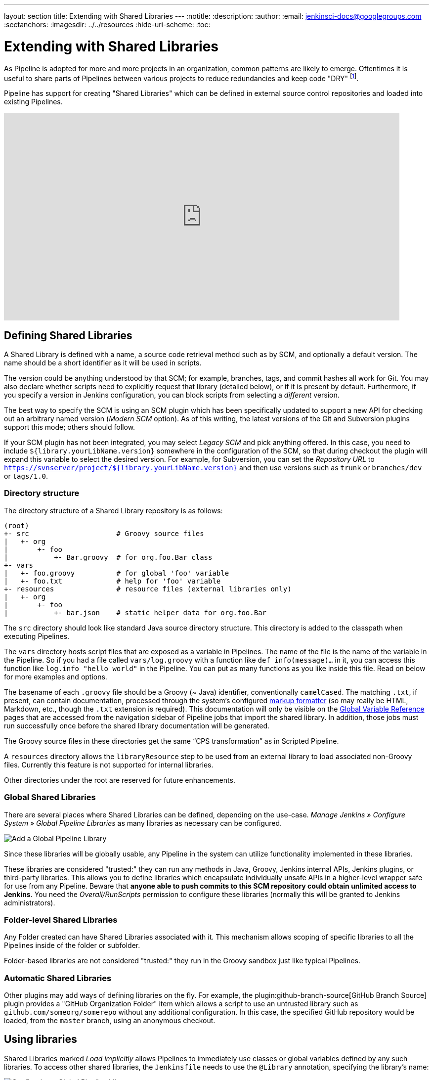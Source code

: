 ---
layout: section
title: Extending with Shared Libraries
---
ifdef::backend-html5[]
:notitle:
:description:
:author:
:email: jenkinsci-docs@googlegroups.com
:sectanchors:
ifdef::env-github[:imagesdir: ../resources]
ifndef::env-github[:imagesdir: ../../resources]
:hide-uri-scheme:
:toc:
endif::[]

= Extending with Shared Libraries

As Pipeline is adopted for more and more projects in an organization, common
patterns are likely to emerge. Oftentimes it is useful to share parts of
Pipelines between various projects to reduce redundancies and keep code
"DRY"
footnote:dry[https://en.wikipedia.org/wiki/Don\'t_repeat_yourself].

Pipeline has support for creating "Shared Libraries" which can be defined in
external source control repositories and loaded into existing Pipelines.

video::Wj-weFEsTb0[youtube,width=800,height=420]

== Defining Shared Libraries

A Shared Library is defined with a name, a source code retrieval method such
as by SCM, and optionally a default version.  The name should be a short
identifier as it will be used in scripts.

The version could be anything understood by that SCM; for example, branches,
tags, and commit hashes all work for Git.  You may also declare whether scripts
need to explicitly request that library (detailed below), or if it is present
by default.  Furthermore, if you specify a version in Jenkins configuration,
you can block scripts from selecting a _different_ version.

The best way to specify the SCM is using an SCM plugin which has been
specifically updated to support a new API for checking out an arbitrary named
version (_Modern SCM_ option).  As of this writing, the latest versions of the
Git and Subversion plugins support this mode; others should follow.

If your SCM plugin has not been integrated, you may select _Legacy SCM_ and
pick anything offered.  In this case, you need to include
`${library.yourLibName.version}` somewhere in the configuration of the SCM, so
that during checkout the plugin will expand this variable to select the desired
version.  For example, for Subversion, you can set the _Repository URL_ to
`https://svnserver/project/${library.yourLibName.version}` and then use
versions such as `trunk` or `branches/dev` or `tags/1.0`.

=== Directory structure

The directory structure of a Shared Library repository is as follows:

[source]
----
(root)
+- src                     # Groovy source files
|   +- org
|       +- foo
|           +- Bar.groovy  # for org.foo.Bar class
+- vars
|   +- foo.groovy          # for global 'foo' variable
|   +- foo.txt             # help for 'foo' variable
+- resources               # resource files (external libraries only)
|   +- org
|       +- foo
|           +- bar.json    # static helper data for org.foo.Bar
----

The `src` directory should look like standard Java source directory structure.
This directory is added to the classpath when executing Pipelines.

The `vars` directory hosts script files that are exposed as a variable in Pipelines. The name of the file is the name of the variable in the Pipeline.
So if you had a file called `vars/log.groovy` with a function like `def info(message)...` in it, you can access this function like `log.info "hello world"` in the Pipeline. You can put as many functions as you like inside this file. Read on below for more examples and options.

The basename of each `.groovy` file should be a Groovy (~ Java) identifier, conventionally `camelCased`.
The matching `.txt`, if present, can contain documentation, processed through the system’s configured https://wiki.jenkins.io/display/JENKINS/Markup+formatting[markup formatter] (so may really be HTML, Markdown, etc., though the `.txt` extension is required). This documentation will only be visible on the link:/doc/book/pipeline/getting-started/#global-variable-reference[Global Variable Reference] pages that are accessed from the navigation sidebar of Pipeline jobs that import the shared library. In addition, those jobs must run successfully once before the shared library documentation will be generated.

The Groovy source files in these directories get the same “CPS transformation”
as in Scripted Pipeline.

A `resources` directory allows the `libraryResource` step to be used from an external library to load associated non-Groovy files.
Currently this feature is not supported for internal libraries.

Other directories under the root are reserved for future enhancements.

=== Global Shared Libraries

There are several places where Shared Libraries can be defined, depending on
the use-case. _Manage Jenkins » Configure System » Global Pipeline Libraries_
as many libraries as necessary can be configured.

image::pipeline/add-global-pipeline-libraries.png["Add a Global Pipeline Library", role=center]

Since these libraries will be globally usable, any Pipeline in the system can
utilize functionality implemented in these libraries.

These libraries are considered "trusted:" they can run any methods in Java,
Groovy, Jenkins internal APIs, Jenkins plugins, or third-party libraries.  This
allows you to define libraries which encapsulate individually unsafe APIs in a
higher-level wrapper safe for use from any Pipeline.  Beware that **anyone able to
push commits to this SCM repository could obtain unlimited access to Jenkins**.
You need the _Overall/RunScripts_ permission to configure these libraries
(normally this will be granted to Jenkins administrators).

=== Folder-level Shared Libraries

Any Folder created can have Shared Libraries associated with it. This mechanism
allows scoping of specific libraries to all the Pipelines inside of the folder
or subfolder.

Folder-based libraries are not considered "trusted:" they run in the Groovy
sandbox just like typical Pipelines.

===  Automatic Shared Libraries

Other plugins may add ways of defining libraries on the fly.  For example, the
plugin:github-branch-source[GitHub Branch Source] plugin provides a "GitHub
Organization Folder" item which allows a script to use an untrusted library
such as `github.com/someorg/somerepo` without any additional configuration.  In
this case, the specified GitHub repository would be loaded, from the `master`
branch, using an anonymous checkout.

== Using libraries

Shared Libraries marked _Load implicitly_ allows Pipelines to immediately use
classes or global variables defined by any such libraries. To access other
shared libraries, the `Jenkinsfile` needs to use the `@Library` annotation,
specifying the library's name:

image::pipeline/configure-global-pipeline-library.png["Configuring a Global Pipeline Library", role=center]

[source,groovy]
----
@Library('my-shared-library') _
/* Using a version specifier, such as branch, tag, etc */
@Library('my-shared-library@1.0') _
/* Accessing multiple libraries with one statement */
@Library(['my-shared-library', 'otherlib@abc1234']) _
----

The annotation can be anywhere in the script where an annotation is permitted
by Groovy.  When referring to class libraries (with `src/` directories),
conventionally the annotation goes on an `import` statement:

[source,groovy]
----
@Library('somelib')
import com.mycorp.pipeline.somelib.UsefulClass
----

[TIP]
====
For Shared Libraries which only define Global Variables (`vars/`), or a
`Jenkinsfile` which only needs a Global Variable, the
link:http://groovy-lang.org/objectorientation.html#\_annotation[annotation]
pattern `@Library('my-shared-library') _` may be useful for keeping code
concise. In essence, instead of annotating an unnecessary `import` statement,
the symbol `_` is annotated.

It is not recommended to `import` a global variable/function,
since this will force the compiler to interpret fields and methods as `static`
even if they were intended to be instance.
The Groovy compiler in this case can produce confusing error messages.
====

Libraries are resolved and loaded during _compilation_ of the script,
before it starts executing.  This allows the Groovy compiler to understand the
meaning of symbols used in static type checking, and permits them to be used
in type declarations in the script, for example:

[source,groovy]
----
@Library('somelib')
import com.mycorp.pipeline.somelib.Helper

int useSomeLib(Helper helper) {
    helper.prepare()
    return helper.count()
}

echo useSomeLib(new Helper('some text'))
----

Global Variables however, are resolved at runtime.

This video reviews using resource files from a Shared Library. 
A link to the example repository used is also provided in the link:https://youtu.be/eV7roTXrEqg[video description].

video::eV7roTXrEqg[youtube,width=800,height=420]

=== Loading libraries dynamically

As of version 2.7 of the _Pipeline: Shared Groovy Libraries_ plugin,
there is a new option for loading (non-implicit) libraries in a script:
a `library` step that loads a library _dynamically_, at any time during the build.

If you are only interested in using global variables/functions (from the `vars/` directory),
the syntax is quite simple:

[source,groovy]
----
library 'my-shared-library'
----

Thereafter, any global variables from that library will be accessible to the script.

Using classes from the `src/` directory is also possible, but trickier.
Whereas the `@Library` annotation prepares the “classpath” of the script prior to compilation,
by the time a `library` step is encountered the script has already been compiled.
Therefore you cannot `import` or otherwise “statically” refer to types from the library.

However you may use library classes dynamically (without type checking),
accessing them by fully-qualified name from the return value of the `library` step.
`static` methods can be invoked using a Java-like syntax:

[source,groovy]
----
library('my-shared-library').com.mycorp.pipeline.Utils.someStaticMethod()
----

You can also access `static` fields, and call constructors as if they were `static` methods named `new`:

[source,groovy]
----
def useSomeLib(helper) { // dynamic: cannot declare as Helper
    helper.prepare()
    return helper.count()
}

def lib = library('my-shared-library').com.mycorp.pipeline // preselect the package

echo useSomeLib(lib.Helper.new(lib.Constants.SOME_TEXT))
----

=== Library versions

The "Default version" for a configured Shared Library is used when "Load
implicitly" is checked, or if a Pipeline references the library only by name,
for example `@Library('my-shared-library') _`. If a "Default version" is *not*
defined, the Pipeline must specify a version, for example
`@Library('my-shared-library@master') _`.

If "Allow default version to be overridden" is enabled in the Shared Library's
configuration, a `@Library` annotation may also override a default version
defined for the library. This also allows a library with "Load implicitly" to
be loaded from a different version if necessary.

When using the `library` step you may also specify a version:

[source,groovy]
----
library 'my-shared-library@master'
----

Since this is a regular step, that version could be _computed_
rather than a constant as with the annotation; for example:

[source,groovy]
----
library "my-shared-library@$BRANCH_NAME"
----

would load a library using the same SCM branch as the multibranch `Jenkinsfile`.
As another example, you could pick a library by parameter:

[source,groovy]
----
properties([parameters([string(name: 'LIB_VERSION', defaultValue: 'master')])])
library "my-shared-library@${params.LIB_VERSION}"
----

Note that the `library` step may not be used to override the version of an implicitly loaded library.
It is already loaded by the time the script starts, and a library of a given name may not be loaded twice.

=== Retrieval Method

The best way to specify the SCM is using an SCM plugin which has been
specifically updated to support a new API for checking out an arbitrary named
version (**Modern SCM** option). As of this writing, the latest versions of the
Git and Subversion plugins support this mode.

image::pipeline/global-pipeline-library-modern-scm.png["Configuring a 'Modern SCM' for a Pipeline Library", role=center]

==== Legacy SCM

SCM plugins which have not yet been updated to support the newer features
required by Shared Libraries, may still be used via the **Legacy SCM** option.
In this case, include `${library.yourlibrarynamehere.version}` wherever a
branch/tag/ref may be configured for that particular SCM plugin.  This ensures
that during checkout of the library's source code, the SCM plugin will expand
this variable to checkout the appropriate version of the library.

image::pipeline/global-pipeline-library-legacy-scm.png["Configuring a 'Legacy SCM' for a Pipeline Library", role=center]

==== Dynamic retrieval

If you only specify a library name (optionally with version after `@`) in the `library` step,
Jenkins will look for a preconfigured library of that name.
(Or in the case of a `github.com/owner/repo` automatic library it will load that.)

But you may also specify the retrieval method dynamically,
in which case there is no need for the library to have been predefined in Jenkins.
Here is an example:

[source,groovy]
----
library identifier: 'custom-lib@master', retriever: modernSCM(
  [$class: 'GitSCMSource',
   remote: 'git@git.mycorp.com:my-jenkins-utils.git',
   credentialsId: 'my-private-key'])
----

It is best to refer to *Pipeline Syntax* for the precise syntax for your SCM.

Note that the library version _must_ be specified in these cases.

=== Caching for Quick Retrievals

The plugin allows caching to be enabled for quick retrievals. One can configure `"Versions to exclude"` and
`"Versions to include"`. The mechanism for both is very similar, however, the use-cases differ as below:

==== Versions to exclude

This feature allows `exclusion` of specific versions from caching. It works great when you want to allow multiple
versions to cache, however, exclude one or more of them from caching.

It allows specifying substrings or complete version names as shown in the example below:

* Excludes the version `feature/versions_to_exclude` from caching. 
* Excludes any versions with the substring `test/` from caching (eg:- test/feature1).

image::pipeline/versions-to-exclude.png["Versions to Exclude", role=center]

==== Versions to include

This feature allows `inclusion` of only specific versions for caching. It is really helpful when you have many versions 
and require caching to be enabled only on selective versions. If nothing is specified in this block, 
it would by default enable caching.

It allows specifying substrings or complete version names as shown in the example below:

* Includes the version `feature/versions_to_include` to enable caching. 
* Includes any versions with the substring `test/` to enable caching (eg:- test/feature1).

image::pipeline/versions-to-include.png["Versions to Include", role=center]


[NOTE]
====
`Versions to exclude` will always take precedence over `Versions to include`.
In the example below, even though the same version is mentioned in both the blocks, it would be
exluded from caching. 

image::pipeline/versions-mention-conflict["Versions to Specify Conflict", role=center]
====


== Writing libraries

At the base level, any valid
link:http://groovy-lang.org/syntax.html[Groovy code]
is okay for use. Different data structures, utility methods, etc, such as:

[source,groovy]
----
// src/org/foo/Point.groovy
package org.foo

// point in 3D space
class Point {
  float x,y,z
}
----

=== Accessing steps

Library classes cannot directly call steps such as `sh` or `git`.
They can however implement methods, outside of the scope of an enclosing
class, which in turn invoke Pipeline steps, for example:

[source,groovy]
----
// src/org/foo/Zot.groovy
package org.foo

def checkOutFrom(repo) {
  git url: "git@github.com:jenkinsci/${repo}"
}

return this
----

Which can then be called from a Scripted Pipeline:

[source,groovy]
----
def z = new org.foo.Zot()
z.checkOutFrom(repo)
----

This approach has limitations; for example, it prevents the declaration of a
superclass.

Alternately, a set of `steps` can be passed explicitly using `this` to a library class, in a
constructor, or just one method:

[source,groovy]
----
package org.foo
class Utilities implements Serializable {
  def steps
  Utilities(steps) {this.steps = steps}
  def mvn(args) {
    steps.sh "${steps.tool 'Maven'}/bin/mvn -o ${args}"
  }
}
----

When saving state on classes, such as above, the class *must* implement the
`Serializable` interface. This ensures that a Pipeline using the class, as seen
in the example below, can properly suspend and resume in Jenkins.

[source,groovy]
----
@Library('utils') import org.foo.Utilities
def utils = new Utilities(this)
node {
  utils.mvn 'clean package'
}
----

If the library needs to access global variables, such as `env`, those should be
explicitly passed into the library classes, or methods, in a similar manner.

Instead of passing numerous variables from the Scripted Pipeline into a library,

[source,groovy]
----
package org.foo
class Utilities {
  static def mvn(script, args) {
    script.sh "${script.tool 'Maven'}/bin/mvn -s ${script.env.HOME}/jenkins.xml -o ${args}"
  }
}
----

The above example shows the script being passed in to one `static` method,
invoked from a Scripted Pipeline as follows:

[source,groovy]
----
@Library('utils') import static org.foo.Utilities.*
node {
  mvn this, 'clean package'
}
----


=== Defining global variables

Internally, scripts in the `vars` directory are instantiated on-demand  as
singletons. This allows multiple methods to be defined in a
single `.groovy` file for convenience.  For example:

.vars/log.groovy
[source,groovy]
----
def info(message) {
    echo "INFO: ${message}"
}

def warning(message) {
    echo "WARNING: ${message}"
}
----

.Jenkinsfile
[source,groovy]
----
@Library('utils') _

log.info 'Starting'
log.warning 'Nothing to do!'
----

Note that if you wish to use a field in your global for some state, annotate it as such:
[source,groovy]
----
@groovy.transform.Field
def yourField = [:]

def yourFunction....
----

Declarative Pipeline does not allow method calls on objects outside "script" blocks.
(link:https://issues.jenkins.io/browse/JENKINS-42360[JENKINS-42360]).
The method calls above would need to be put inside a `script` directive:

.Jenkinsfile
[source,groovy]
----
@Library('utils') _

pipeline {
    agent none
    stages {
        stage ('Example') {
            steps {
                // log.info 'Starting' // <1>
                script { // <2>
                    log.info 'Starting'
                    log.warning 'Nothing to do!'
                }
            }
        }
    }
}
----
<1> This method call would fail because it is outside a `script` directive.
<2> `script` directive required to access global variables in Declarative Pipeline.

[NOTE]
====
A variable defined in a shared library will only show up in _Global Variables
Reference_ (under _Pipeline Syntax_) after Jenkins loads and uses that library
as part of a successful Pipeline run.
====

.Avoid preserving state in global variables
[WARNING]
====
Avoid defining global variables with methods that interact or preserve state.
Use a static class or instantiate a local variable of a class instead.
====

=== Defining custom steps

Shared Libraries can also define global variables which behave similarly to
built-in steps, such as `sh` or `git`. Global variables defined in Shared
Libraries *must* be named with all lowercase or "camelCased" in order to be
loaded properly by Pipeline.
footnote:[https://gist.github.com/rtyler/e5e57f075af381fce4ed3ae57aa1f0c2]

For example, to define `sayHello`, the file `vars/sayHello.groovy`
should be created and should implement a `call` method. The `call` method
allows the global variable to be invoked in a manner similar to a step:

[source,groovy]
----
// vars/sayHello.groovy
def call(String name = 'human') {
    // Any valid steps can be called from this code, just like in other
    // Scripted Pipeline
    echo "Hello, ${name}."
}
----

The Pipeline would then be able to reference and invoke this variable:

[source,groovy]
----
sayHello 'Joe'
sayHello() /* invoke with default arguments */
----

If called with a block, the `call` method will receive a
link:http://groovy-lang.org/closures.html[`Closure`].
The type should be defined explicitly to clarify the intent of the step, for
example:

[source,groovy]
----
// vars/windows.groovy
def call(Closure body) {
    node('windows') {
        body()
    }
}
----

The Pipeline can then use this variable like any built-in step which
accepts a block:

[source,groovy]
----
windows {
    bat "cmd /?"
}
----

=== Defining a more structured DSL

If you have a lot of Pipelines that are mostly similar, the global
variable mechanism provides a handy tool to build a higher-level DSL
that captures the similarity. For example, all Jenkins plugins are built and
tested in the same way, so we might write a step named
`buildPlugin`:

[source,groovy]
----
// vars/buildPlugin.groovy
def call(Map config) {
    node {
        git url: "https://github.com/jenkinsci/${config.name}-plugin.git"
        sh 'mvn install'
        mail to: '...', subject: "${config.name} plugin build", body: '...'
    }
}
----

Assuming the script has either been loaded as a
<<global-shared-libraries,Global Shared Library>> or as a
<<folder-level-shared-libraries, Folder-level Shared Library>>
the resulting `Jenkinsfile` will be dramatically simpler:

[pipeline]
----
// Script //
buildPlugin name: 'git'
// Declarative not yet implemented //
----

There is also a “builder pattern” trick using Groovy’s `Closure.DELEGATE_FIRST`,
which permits `Jenkinsfile` to look slightly more like a configuration file than a program,
but this is more complex and error-prone and is not recommended.

=== Using third-party libraries

[IMPORTANT]
====
While possible, accessing third-party libraries using `@Grab` from trusted libraries has various issues and is not recommended.
Instead of using `@Grab`, the recommended approach is to create a standalone executable in the programming language of your choice (using whatever third-party libraries you desire), install it on the Jenkins agents that your Pipelines use, and then invoke that executable in your Pipelines using the `bat` or `sh` step.
====

It is possible to use third-party Java libraries, typically found in
link:https://search.maven.org/[Maven Central],
from *trusted* library code using the `@Grab` annotation.  Refer to the
link:https://docs.groovy-lang.org/latest/html/documentation/grape.html#_quick_start[Grape documentation]
for details, but simply put:

[source,groovy]
----
@Grab('org.apache.commons:commons-math3:3.4.1')
import org.apache.commons.math3.primes.Primes
void parallelize(int count) {
  if (!Primes.isPrime(count)) {
    error "${count} was not prime"
  }
  // …
}
----

Third-party libraries are cached by default in `~/.groovy/grapes/` on the
Jenkins controller.

=== Loading resources

External libraries may load adjunct files from a `resources/` directory using
the `libraryResource` step.  The argument is a relative pathname, akin to Java
resource loading:

[source,groovy]
----
def request = libraryResource 'com/mycorp/pipeline/somelib/request.json'
----

The file is loaded as a string, suitable for passing to certain APIs or saving
to a workspace using `writeFile`.

It is advisable to use an unique package structure so you do not accidentally
conflict with another library.

=== Pretesting library changes

If you notice a mistake in a build using an untrusted library,
simply click the _Replay_ link to try editing one or more of its source files,
and see if the resulting build behaves as expected.
Once you are satisfied with the result, follow the diff link from the build’s status page,
and apply the diff to the library repository and commit.

(Even if the version requested for the library was a branch, rather than a fixed version like a tag,
replayed builds will use the exact same revision as the original build:
library sources will not be checked out again.)

_Replay_ is not currently supported for trusted libraries.
Modifying resource files is also not currently supported during _Replay_.

=== Defining Declarative Pipelines

Starting with Declarative 1.2, released in late September, 2017, you can define
Declarative Pipelines in your shared libraries as well. Here's an example,
which will execute a different Declarative Pipeline depending on whether the
build number is odd or even:

[source,groovy]
----
// vars/evenOrOdd.groovy
def call(int buildNumber) {
  if (buildNumber % 2 == 0) {
    pipeline {
      agent any
      stages {
        stage('Even Stage') {
          steps {
            echo "The build number is even"
          }
        }
      }
    }
  } else {
    pipeline {
      agent any
      stages {
        stage('Odd Stage') {
          steps {
            echo "The build number is odd"
          }
        }
      }
    }
  }
}
----

[source,groovy]
----
// Jenkinsfile
@Library('my-shared-library') _

evenOrOdd(currentBuild.getNumber())
----

Only entire ``pipeline``s can be defined in shared libraries as of this time.
This can only be done in `vars/*.groovy`, and only in a `call` method. Only one
Declarative Pipeline can be executed in a single build, and if you attempt to
execute a second one, your build will fail as a result.
